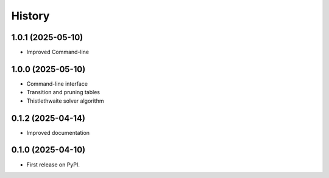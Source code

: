 =======
History
=======

1.0.1 (2025-05-10)
------------------

* Improved Command-line

1.0.0 (2025-05-10)
------------------

* Command-line interface
* Transition and pruning tables
* Thistlethwaite solver algorithm

0.1.2 (2025-04-14)
------------------

* Improved documentation

0.1.0 (2025-04-10)
------------------

* First release on PyPI.
